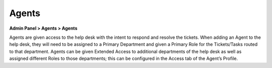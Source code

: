 Agents
======

**Admin Panel > Agents > Agents**

.. image:: ../../_static/images/admin_agents_agents.png
  :alt: Agents Tab

Agents are given access to the help desk with the intent to respond and resolve the tickets. When adding an Agent to the help desk, they will need to be assigned to a Primary Department and given a Primary Role for the Tickets/Tasks routed to that department. Agents can be given Extended Access to additional departments of the help desk as well as assigned different Roles to those departments; this can be configured in the Access tab of the Agent’s Profile.
